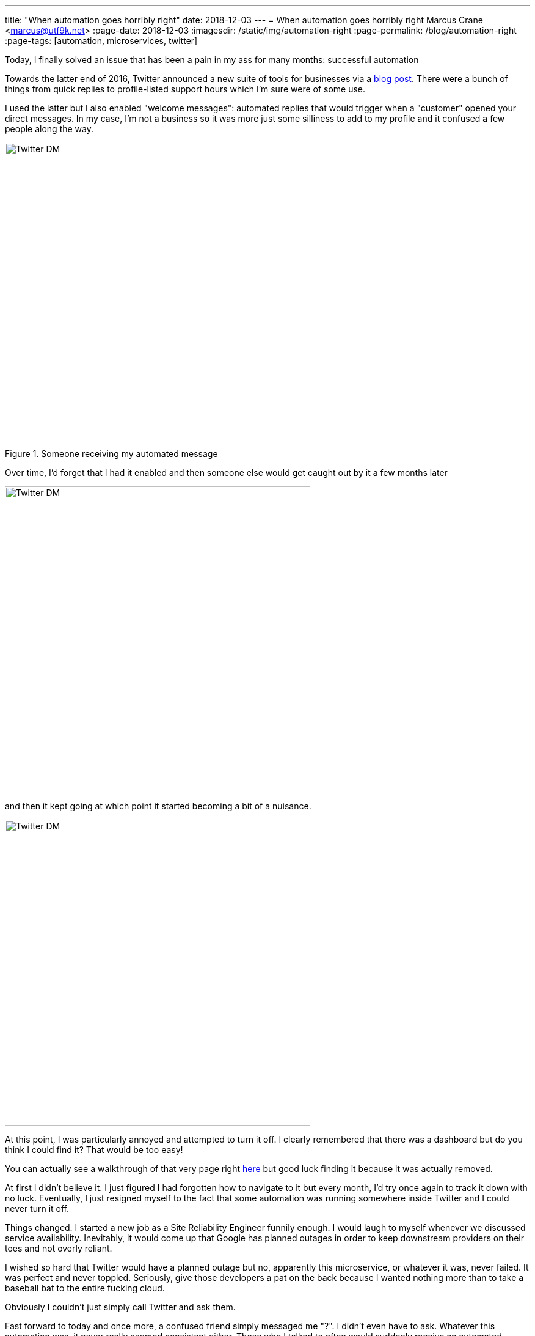 ---
title: "When automation goes horribly right"
date: 2018-12-03
---
= When automation goes horribly right
Marcus Crane <marcus@utf9k.net>
:page-date: 2018-12-03
:imagesdir: /static/img/automation-right
:page-permalink: /blog/automation-right
:page-tags: [automation, microservices, twitter]

Today, I finally solved an issue that has been a pain in my ass for many months: successful automation

Towards the latter end of 2016, Twitter announced a new suite of tools for businesses via a https://blog.twitter.com/marketing/en_us/topics/product-news/2016/speed-up-customer-service-with-quick-replies-welcome-messages.html[blog post]. There were a bunch of things from quick replies to profile-listed support hours which I'm sure were of some use.

I used the latter but I also enabled "welcome messages": automated replies that would trigger when a "customer" opened your direct messages. In my case, I'm not a business so it was more just some silliness to add to my profile and it confused a few people along the way.

.Someone receiving my automated message
image::confusion-one.png[Twitter DM, 500]

Over time, I'd forget that I had it enabled and then someone else would get caught out by it a few months later

image::confusion-two.png[Twitter DM, 500]

and then it kept going at which point it started becoming a bit of a nuisance.

image::confusion-three.png[Twitter DM, 500]

At this point, I was particularly annoyed and attempted to turn it off. I clearly remembered that there was a dashboard but do you think I could find it? That would be too easy!

You can actually see a walkthrough of that very page right https://youtu.be/H-n0hRO7oLk?t=75[here] but good luck finding it because it was actually removed.

At first I didn't believe it. I just figured I had forgotten how to navigate to it but every month, I'd try once again to track it down with no luck. Eventually, I just resigned myself to the fact that some automation was running somewhere inside Twitter and I could never turn it off.

Things changed. I started a new job as a Site Reliability Engineer funnily enough. I would laugh to myself whenever we discussed service availability. Inevitably, it would come up that Google has planned outages in order to keep downstream providers on their toes and not overly reliant.

I wished so hard that Twitter would have a planned outage but no, apparently this microservice, or whatever it was, never failed. It was perfect and never toppled. Seriously, give those developers a pat on the back because I wanted nothing more than to take a baseball bat to the entire fucking cloud.

Obviously I couldn't just simply call Twitter and ask them.

Fast forward to today and once more, a confused friend simply messaged me "?". I didn't even have to ask. Whatever this automation was, it never really seemed consistent either. Those who I talked to often would suddenly receive an automated response out of nowhere. Not that I could tell since it wasn't me talking.

Finally I stumbled onto the Twitter Developer forum and... ah! https://twittercommunity.com/t/defunct-business-auto-dm-feature-no-longer-editable-and-still-sends/116561[I wasn't alone!] I'm not crazy! Someone else remembers this thing!

After a bit of confusion, it was cleared up that the Twitter API has a section for "welcome messages" which are these very same automated snippets. Using https://github.com/twitter/twurl[twurl], a Twitter-modified version of curl, I could view those darn things finally.

image::welcome-messages.png[Twitter DM, 500]

There they were. Sitting within the API the whole time although I'd guess that feature was only documented as part of the recent overhaul of Twitter's developer APIs. Even the original URL, https://dashboard.twitter.com[dashboard.twitter.com], doesn't resolve anymore which is all the proof I needed that I'd been left out in the cold.

With some copy paste magic, I quickly wiped the slate clean. I was free! Finally awake from that god awful nightmare. The Twitter Business Experience was definitely just that...

That just leaves one last question: if it took me many months to fix this problem, what hope do those actual businesses who signed up have?

I guess you get the support you pay for, huh?

